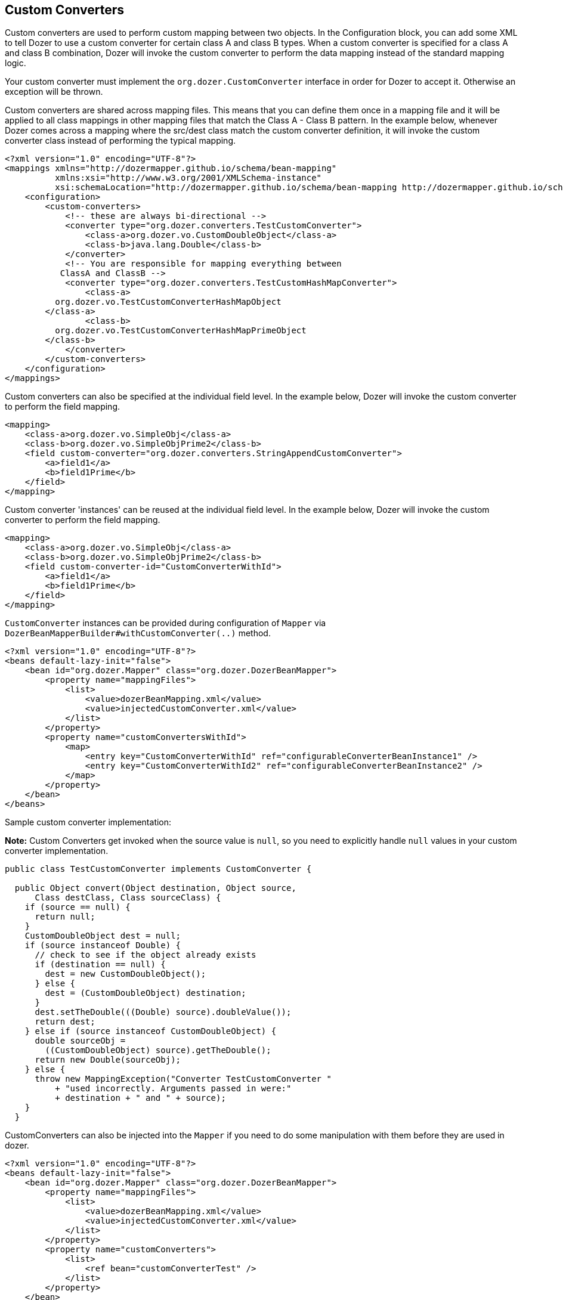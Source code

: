 == Custom Converters
Custom converters are used to perform custom mapping between two
objects. In the Configuration block, you can add some XML to tell Dozer
to use a custom converter for certain class A and class B types. When a
custom converter is specified for a class A and class B combination,
Dozer will invoke the custom converter to perform the data mapping
instead of the standard mapping logic.

Your custom converter must implement the `org.dozer.CustomConverter`
interface in order for Dozer to accept it. Otherwise an exception will
be thrown.

Custom converters are shared across mapping files. This means that you
can define them once in a mapping file and it will be applied to all
class mappings in other mapping files that match the Class A - Class B
pattern. In the example below, whenever Dozer comes across a mapping
where the src/dest class match the custom converter definition, it will
invoke the custom converter class instead of performing the typical
mapping.

[source,xml,prettyprint]
----
<?xml version="1.0" encoding="UTF-8"?>
<mappings xmlns="http://dozermapper.github.io/schema/bean-mapping"
          xmlns:xsi="http://www.w3.org/2001/XMLSchema-instance"
          xsi:schemaLocation="http://dozermapper.github.io/schema/bean-mapping http://dozermapper.github.io/schema/bean-mapping.xsd">
    <configuration>
        <custom-converters>
            <!-- these are always bi-directional -->
            <converter type="org.dozer.converters.TestCustomConverter">
                <class-a>org.dozer.vo.CustomDoubleObject</class-a>
                <class-b>java.lang.Double</class-b>
            </converter>
            <!-- You are responsible for mapping everything between
           ClassA and ClassB -->
            <converter type="org.dozer.converters.TestCustomHashMapConverter">
                <class-a>
          org.dozer.vo.TestCustomConverterHashMapObject
        </class-a>
                <class-b>
          org.dozer.vo.TestCustomConverterHashMapPrimeObject
        </class-b>
            </converter>
        </custom-converters>
    </configuration>
</mappings>
----

Custom converters can also be specified at the individual field level.
In the example below, Dozer will invoke the custom converter to perform
the field mapping.

[source,xml,prettyprint]
----
<mapping>
    <class-a>org.dozer.vo.SimpleObj</class-a>
    <class-b>org.dozer.vo.SimpleObjPrime2</class-b>
    <field custom-converter="org.dozer.converters.StringAppendCustomConverter">
        <a>field1</a>
        <b>field1Prime</b>
    </field>
</mapping>
----

Custom converter 'instances' can be reused at the individual field
level. In the example below, Dozer will invoke the custom converter to
perform the field mapping.

[source,xml,prettyprint]
----
<mapping>
    <class-a>org.dozer.vo.SimpleObj</class-a>
    <class-b>org.dozer.vo.SimpleObjPrime2</class-b>
    <field custom-converter-id="CustomConverterWithId">
        <a>field1</a>
        <b>field1Prime</b>
    </field>
</mapping>
----

`CustomConverter` instances can be provided during configuration of `Mapper` via
`DozerBeanMapperBuilder#withCustomConverter(..)` method.

[source,xml,prettyprint]
----
<?xml version="1.0" encoding="UTF-8"?>
<beans default-lazy-init="false">
    <bean id="org.dozer.Mapper" class="org.dozer.DozerBeanMapper">
        <property name="mappingFiles">
            <list>
                <value>dozerBeanMapping.xml</value>
                <value>injectedCustomConverter.xml</value>
            </list>
        </property>
        <property name="customConvertersWithId">
            <map>
                <entry key="CustomConverterWithId" ref="configurableConverterBeanInstance1" />
                <entry key="CustomConverterWithId2" ref="configurableConverterBeanInstance2" />
            </map>
        </property>
    </bean>
</beans>
----

Sample custom converter implementation:

*Note:* Custom Converters get invoked when the source value is `null`, so
you need to explicitly handle `null` values in your custom converter
implementation.

[source,java,prettyprint]
----
public class TestCustomConverter implements CustomConverter {
  
  public Object convert(Object destination, Object source, 
      Class destClass, Class sourceClass) {
    if (source == null) {
      return null;
    }
    CustomDoubleObject dest = null;
    if (source instanceof Double) {
      // check to see if the object already exists
      if (destination == null) {
        dest = new CustomDoubleObject();
      } else {
        dest = (CustomDoubleObject) destination;
      }
      dest.setTheDouble(((Double) source).doubleValue());
      return dest;
    } else if (source instanceof CustomDoubleObject) {
      double sourceObj = 
        ((CustomDoubleObject) source).getTheDouble();
      return new Double(sourceObj);
    } else {
      throw new MappingException("Converter TestCustomConverter "
          + "used incorrectly. Arguments passed in were:"
          + destination + " and " + source);
    }
  }
----

CustomConverters can also be injected into the `Mapper` if you
need to do some manipulation with them before they are used in dozer.

[source,xml,prettyprint]
----
<?xml version="1.0" encoding="UTF-8"?>
<beans default-lazy-init="false">
    <bean id="org.dozer.Mapper" class="org.dozer.DozerBeanMapper">
        <property name="mappingFiles">
            <list>
                <value>dozerBeanMapping.xml</value>
                <value>injectedCustomConverter.xml</value>
            </list>
        </property>
        <property name="customConverters">
            <list>
                <ref bean="customConverterTest" />
            </list>
        </property>
    </bean>
    <!-- custom converter -->
    <bean id="customConverterTest" class="org.dozer.converters.InjectedCustomConverter">
        <property name="injectedName">
            <value>injectedName</value>
        </property>
    </bean>
</beans>
----

=== Support for Array Types
You can specify a custom converter for Array types. For example, if you
want to use a custom converter for mapping between an array of objects
and a String you would use the following mapping notation. Dozer
generically uses `ClassLoader.loadClass()` when parsing the mapping files.
For arrays, java expects the class name in the following format:
`[Lorg.dozer.vo.SimpleObj`;

[source,xml,prettyprint]
----
<converter type="org.dozer.converters.StringAppendCustomConverter">
    <class-a>[Lorg.dozer.vo.SimpleObj;</class-a>
    <class-b>java.lang.String</class-b>
</converter>
----

=== Support for primitives
You can specify a custom converter for primitive types. Just use the
primitive wrapper class when defining the custom converter mapping. In
the following example, Dozer will use the specified custom converter
when mapping between SomeObject and the int primitive type. Note that
Dozer will also use the custom converter when mapping between `SomeObject`
and the `Integer` wrapper type.

[source,xml,prettyprint]
----
<converter type="somePackage.SomeCustomConverter">
    <class-a>somePackage.SomeObject</class-a>
    <class-b>java.lang.Integer</class-b>
</converter>
----

=== Configurable Custom Converters
You can define a custom converter, which can be configured from mappings
via configuration parameter. In this case you should implement
`ConfigurableCustomConverter` interface instead of usual `CustomConverter`.
Configurable converter has additional attribute provided in runtime -
param. Parameter is provided using `custom-converter-param` attribute.

[source,xml,prettyprint]
----
<mapping>
    <class-a>org.dozer.vo.BeanA</class-a>
    <class-b>org.dozer.vo.BeanB</class-b>
    <field custom-converter="org.dozer.converters.MathOperationConverter" custom-converter-param="+">
        <a>amount</a>
        <b>amount</b>
    </field>
</mapping>
----

Configurable custom converter should be used when you have similar
behaviour in many cases, which can be parametrized, but the number of
combinations is too high to do simple Custom Converter subclassing.

[source,java,prettyprint]
----
public class MathOperationConverter 
    implements ConfigurableCustomConverter {
  
  public Object convert(Object destinationFieldValue, 
                        Object sourceFieldValue,
                        Class destinationClass, 
                        Class sourceClass, String param) {
    Integer source = (Integer) sourceFieldValue;
    Integer destination = (Integer) destinationFieldValue;
    if ("+".equals(param)) {
      return destination.intValue + source.intValue();
    }
    if ("-".equals(param)) {
      return destination.intValue - source.intValue();
    }
  }
  
}
----

=== New Custom Converter API
While providing great deal of flexibility Custom Converter API described
above is written on fairly low level of abstraction. This results in
converter, which code is difficult to understand and to reuse in other
ways than plugging into Dozer mapping. However it is not uncommon
situation when the same conversion logic should be called from a place
other than bean mapping framework.
version of Dozer gets shipped with new - cleaner API for defining
custom converter, which gives you more obvious API while taking away
certain part of control of the executions flow. The following example
demonstrates simple, yet working converter using new API.

[source,java,prettyprint]
----
public class NewDozerConverter 
    extends DozerConverter<String, Boolean> {

  public NewDozerConverter() {
    super(String.class, Boolean.class);
  }

  public Boolean convertTo(String source, Boolean destination) {
    if ("yes".equals(source)) {
      return Boolean.TRUE;
    } else if ("no".equals(source)) {
      return Boolean.FALSE;
    }
    throw new IllegalStateException("Unknown value!");
  }

  public String convertFrom(Boolean source, String destination) {
    if (Boolean.TRUE.equals(source)) {
      return "yes";
    } else if (Boolean.FALSE.equals(source)) {
      return "no";
    }
    throw new IllegalStateException("Unknown value!");
  }

}
----

Note that Java 5 Generics are supported and you do not need to cast
source object to desired type as previously.

=== Data Structure Conversions
There are cases where it is required to perform programmatic data
structure conversion, say copy each odd element in a list as map key,
but each even as map value. In this case it is needed to define
transformation of the structure while relying on usual Dozer mapping
support for individual values. For this purposes it is possible to use
`MapperAware` interface, which injects current mapper instance inside
custom converter.

[source,java,prettyprint]
----
public static class Converter 
    extends DozerConverter <List, Map> implements MapperAware {

  private Mapper mapper;

  public Converter() {
    super(List.class, Map.class);
  }

  public Map convertTo(List source, Map destination) {
    Map originalToMapped = new HashMap();
    for (Source item : source) {
      Target mappedItem = mapper.map(item, Target.class);
      originalToMapped.put(item, mappedItem);
    }
    return originalToMapped;
  }

<...>

  public void setMapper(Mapper mapper) {
    this.mapper = mapper;
  }

}
----
